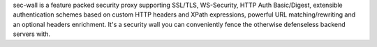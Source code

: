 sec-wall is a feature packed security proxy supporting SSL/TLS, WS-Security, HTTP Auth Basic/Digest, extensible authentication schemes based on custom HTTP headers and XPath expressions, powerful URL matching/rewriting and an optional headers enrichment. It's a security wall you can conveniently fence the otherwise defenseless backend servers with.


